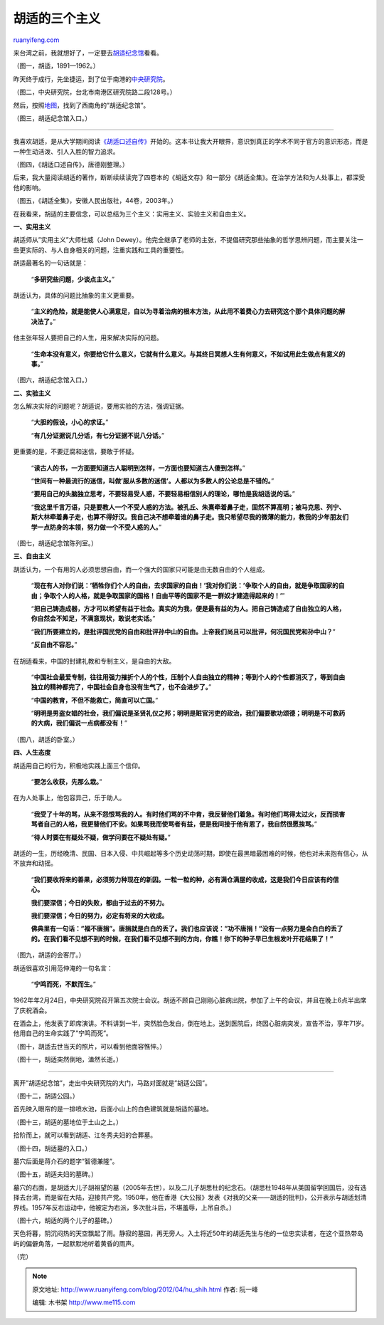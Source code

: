 .. _201204_hu_shih:

胡适的三个主义
=================================

`ruanyifeng.com <http://www.ruanyifeng.com/blog/2012/04/hu_shih.html>`__

来台湾之前，我就想好了，一定要去\ `胡适纪念馆 <http://www.mh.sinica.edu.tw/koteki/>`__\ 看看。

（图一，胡适，1891—1962。）

昨天终于成行，先坐捷运，到了位于南港的\ `中央研究院 <http://www.sinica.edu.tw/index.shtml>`__\ 。

（图二，中央研究院，台北市南港区研究院路二段128号。）

然后，按照\ `地图 <http://maps.google.com/maps?q=%E8%83%A1%E9%80%82%E7%BA%AA%E5%BF%B5%E9%A6%86&hl=zh-TW&ie=UTF8≪=25.04066,121.616163&spn=0.003111,0.005681&sll=25.04066,121.616346&sspn=0.003111,0.005681&t=h&hq=%E8%83%A1%E9%80%82%E7%BA%AA%E5%BF%B5%E9%A6%86&radius=15000&z=18>`__\ ，找到了西南角的”胡适纪念馆”。

（图三，胡适纪念馆入口。）


=================================================

我喜欢胡适，是从大学期间阅读\ `《胡适口述自传》 <http://vip.book.sina.com.cn/book/index_40682.html>`__\ 开始的。这本书让我大开眼界，意识到真正的学术不同于官方的意识形态，而是一种生动活泼、引人入胜的智力追求。

（图四，《胡适口述自传》，唐德刚整理。）

后来，我大量阅读胡适的著作，断断续续读完了四卷本的《胡适文存》和一部分《胡适全集》。在治学方法和为人处事上，都深受他的影响。

（图五，《胡适全集》，安徽人民出版社，44卷，2003年。）

在我看来，胡适的主要信念，可以总结为三个主义：实用主义、实验主义和自由主义。

**一、实用主义**

胡适师从”实用主义”大师杜威（John
Dewey）。他完全继承了老师的主张，不提倡研究那些抽象的哲学思辨问题，而主要关注一些更实际的、与人自身相关的问题，注重实践和工具的重要性。

胡适最著名的一句话就是：

    “\ **多研究些问题，少谈点主义。**\ ”

胡适认为，具体的问题比抽象的主义更重要。

    “\ **主义的危险，就是能使人心满意足，自以为寻着治病的根本方法，从此用不着费心力去研究这个那个具体问题的解决法了。**\ ”

他主张年轻人要把自己的人生，用来解决实际的问题。

    “\ **生命本没有意义，你要给它什么意义，它就有什么意义。与其终日冥想人生有何意义，不如试用此生做点有意义的事。**\ ”

（图六，胡适纪念馆入口。）

**二、实验主义**

怎么解决实际的问题呢？胡适说，要用实验的方法，强调证据。

    “\ **大胆的假设，小心的求证。**\ ”

    “\ **有几分证据说几分话，有七分证据不说八分话。**\ ”

更重要的是，不要迂腐和迷信，要敢于怀疑。

    “\ **读古人的书，一方面要知道古人聪明到怎样，一方面也要知道古人傻到怎样。**\ ”

    “\ **世间有一种最流行的迷信，叫做’服从多数的迷信’。人都以为多数人的公论总是不错的。**\ ”

    “\ **要用自己的头脑独立思考，不要轻易受人惑，不要轻易相信别人的理论，哪怕是我胡适说的话。**\ ”

    “\ **我这里千言万语，只是要教人一个不受人惑的方法。被孔丘、朱熹牵着鼻子走，固然不算高明；被马克思、列宁、斯大林牵着鼻子走，也算不得好汉。我自己决不想牵着谁的鼻子走。我只希望尽我的微薄的能力，教我的少年朋友们学一点防身的本领，努力做一个不受人惑的人。**\ ”

（图七，胡适纪念馆陈列室。）

**三、自由主义**

胡适认为，一个有用的人必须思想自由，而一个强大的国家只可能是由无数自由的个人组成。

    “\ **现在有人对你们说：’牺牲你们个人的自由，去求国家的自由！’我对你们说：’争取个人的自由，就是争取国家的自由；争取个人的人格，就是争取国家的国格！自由平等的国家不是一群奴才建造得起来的！’**\ ”

    “\ **把自己铸造成器，方才可以希望有益于社会。真实的为我，便是最有益的为人。把自己铸造成了自由独立的人格，你自然会不知足，不满意现状，敢说老实话。**\ ”

    “\ **我们所要建立的，是批评国民党的自由和批评孙中山的自由。上帝我们尚且可以批评，何况国民党和孙中山？**\ ”

    “\ **反自由不容忍。**\ ”

在胡适看来，中国的封建礼教和专制主义，是自由的大敌。

    “\ **中国社会最爱专制，往往用强力摧折个人的个性，压制个人自由独立的精神；等到个人的个性都消灭了，等到自由独立的精神都完了，中国社会自身也没有生气了，也不会进步了。**\ ”

    “\ **中国的教育，不但不能救亡，简直可以亡国。**\ ”

    “\ **明明是男盗女娼的社会，我们偏说是圣贤礼仪之邦；明明是赃官污吏的政治，我们偏要歌功颂德；明明是不可救药的大病，我们偏说一点病都没有！**\ ”

（图八，胡适的卧室。）

**四、人生态度**

胡适用自己的行为，积极地实践上面三个信仰。

    “\ **要怎么收获，先那么栽。**\ ”

在为人处事上，他包容异己，乐于助人。

    “\ **我受了十年的骂，从来不怨恨骂我的人。有时他们骂的不中肯，我反替他们着急。有时他们骂得太过火，反而损害骂者自己的人格，我更替他们不安。如果骂我而使骂者有益，便是我间接于他有恩了，我自然很愿挨骂。**\ ”

    “\ **待人时要在有疑处不疑，做学问要在不疑处有疑。**\ ”

胡适的一生，历经晚清、民国、日本入侵、中共崛起等多个历史动荡时期，即使在最黑暗最困难的时候，他也对未来抱有信心，从不放弃和动摇。

    “\ **我们要收将来的善果，必须努力种现在的新因。一粒一粒的种，必有满仓满屋的收成，这是我们今日应该有的信心。**

    **我们要深信；今日的失败，都由于过去的不努力。**

    **我们要深信；今日的努力，必定有将来的大收成。**

    **佛典里有一句话：”福不唐捐”。唐捐就是白白的丢了。我们也应该说：”功不唐捐！”没有一点努力是会白白的丢了的。在我们看不见想不到的时候，在我们看不见想不到的方向，你瞧！你下的种子早已生根发叶开花结果了！”**

（图九，胡适的会客厅。）

胡适很喜欢引用范仲淹的一句名言：

    “\ **宁鸣而死，不默而生。**\ ”

1962年年2月24日，中央研究院召开第五次院士会议。胡适不顾自己刚刚心脏病出院，参加了上午的会议，并且在晚上6点半出席了庆祝酒会。

在酒会上，他发表了即席演讲。不料讲到一半，突然脸色发白，倒在地上。送到医院后，终因心脏病突发，宣告不治，享年71岁。他用自己的生命实践了”宁鸣而死”。

（图十，胡适去世当天的照片，可以看到他面容憔悴。）

（图十一，胡适突然倒地，溘然长逝。）


=========================================================

离开”胡适纪念馆”，走出中央研究院的大门，马路对面就是”胡适公园”。

（图十二，胡适公园。）

首先映入眼帘的是一排喷水池，后面小山上的白色建筑就是胡适的墓地。

（图十三，胡适的墓地位于土山之上。）

拾阶而上，就可以看到胡适、江冬秀夫妇的合葬墓。

（图十四，胡适墓的入口。）

墓穴后面是蒋介石的题字”智德兼隆”。

（图十五，胡适夫妇的墓碑。）

墓穴的右面，是胡适大儿子胡祖望的墓（2005年去世），以及二儿子胡思杜的纪念石。（胡思杜1948年从美国留学回国后，没有选择去台湾，而是留在大陆，迎接共产党。1950年，他在香港《大公报》发表《对我的父亲——胡适的批判》，公开表示与胡适划清界线。1957年反右运动中，他被定为右派，多次批斗后，不堪羞辱，上吊自杀。）

（图十六，胡适的两个儿子的墓碑。）

天色将暮，阴沉闷热的天空飘起了雨。静寂的墓园，再无旁人。入土将近50年的胡适先生与他的一位忠实读者，在这个亚热带岛屿的偏僻角落，一起默默地听着黄昏的雨声。

（完）

.. note::
    原文地址: http://www.ruanyifeng.com/blog/2012/04/hu_shih.html 
    作者: 阮一峰 

    编辑: 木书架 http://www.me115.com